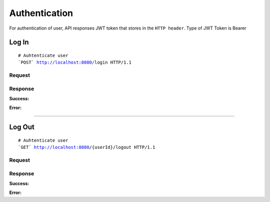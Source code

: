 ***************
Authentication
***************

For authentication of user, API responses JWT token that stores in the ``HTTP header``.
Type of JWT Token is Bearer

Log In
======

.. parsed-literal::
    # Auhtenticate user
    ```POST``` http://localhost:8080/``login`` HTTP/1.1

Request
-------

.. code-block:: text
    :caption: ``Header:``

    Content-Type : application/json


.. code-block:: json
    :caption: ``Body:``
   
    {
      "email" : "test@email.com",
      "password" : "user-password",
    }
   


Response
--------

**Success:**

.. code-block:: text
    :caption: ``Header:``

    Authorization : Bearer {jwt.token}


.. code-block:: json
    :caption: ``Body:``
    
    {
       "status" : 200,
       "success" : "true",
    }


**Error:**

.. code-block:: json
    :caption: ``Body:``
    
    {
       "timestamp" : "2018-05-24T12:44:26.295+0000",
       "status" : 403,
       "error" : {
           "message" : "Forbidden"
       },
       "success" : "false",
       "path" : "/login"
    }

----------------------------------------------------------------

Log Out
=======

.. parsed-literal::
    # Auhtenticate user
    ```GET``` http://localhost:8080/{userId}/``logout`` HTTP/1.1

Request
-------

.. code-block:: text
    :caption: ``Header:``

    Authorization : Bearer {jwt.token}
    Content-Type : application/json

Response
--------

**Success:**

.. code-block:: text
    :caption: ``Body:``
       
    {
        "status": 204,
        "success": "true",
    }

**Error:**

.. code-block:: js
    :caption: ``Body:``
       
    {
        "timestamp" : "2018-05-24T12:44:26.295+0000",
        "status" : 500,
        "error" : {
            "message" : "Internal error"
        },
        "success" : "false",
        "path" : "/api/user/all"
    }


